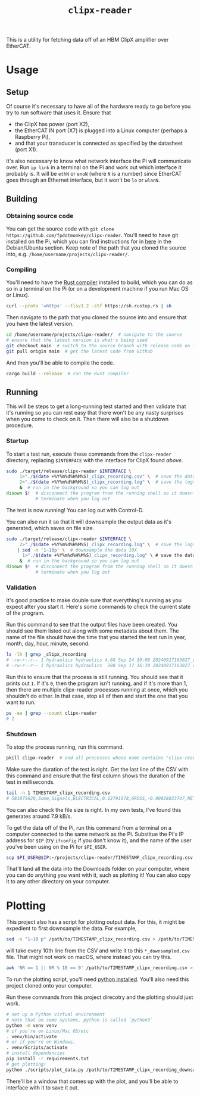 #+TITLE: =clipx-reader=

This is a utility for fetching data off of an HBM ClipX amplifier over EtherCAT.

* Usage

** Setup

Of course it's necessary to have all of the hardware ready to go before you try to run software that uses it.  Ensure that

- the ClipX has power (port X2),
- the EtherCAT IN port (X7) is plugged into a Linux computer (perhaps a Raspberry Pi),
- and that your transducer is connected as specified by the datasheet (port X1).

It's also necessary to know what network interface the Pi will communicate over.  Run =ip link= in a terminal on the Pi and work out which interface it probably is.  It will be =ethN= or =enoN= (where =N= is a number) since EtherCAT goes through an Ethernet interface, but it won't be =lo= or =wlanN=.

** Building

*** Obtaining source code

You can get the source code with =git clone https://github.com/fpdotmonkey/clipx-reader=.  You'll need to have git installed on the Pi, which you can find instructions for in [[https://git-scm.com/downloads/linux][here]] in the Debian/Ubuntu section.  Keep note of the path that you cloned the source into, e.g. =/home/username/projects/clipx-reader/=.

*** Compiling

You'll need to have the [[https://www.rust-lang.org/][Rust compiler]] installed to build, which you can do as so in a terminal on the Pi (or on a development machine if you run Mac OS or Linux).

#+BEGIN_SRC sh
curl --proto '=https' --tlsv1.2 -sSf https://sh.rustup.rs | sh
#+END_SRC

Then navigate to the path that you cloned the source into and ensure that you have the latest version.

#+BEGIN_SRC sh
cd /home/username/projects/clipx-reader/  # navigate to the source
# ensure that the latest version is what's being used
git checkout main  # switch to the source branch with release code on it
git pull origin main  # get the latest code from Github
#+END_SRC

And then you'll be able to compile the code.

#+BEGIN_SRC sh
cargo build --release  # run the Rust compiler
#+END_SRC

** Running

This will be steps to get a long-running test started and then validate that it's running so you can rest easy that there won't be any nasty surprises when you come to check on it.  Then there will also be a shutdown procedure.

*** Startup

To start a test run, execute these commands from the =clipx-reader= directory, replacing =$INTERFACE= with the interface for ClipX found [[*Setup][above]].

#+BEGIN_SRC sh
sudo ./target/release/clipx-reader $INTERFACE \
     1>"./$(date +%Y%m%d%H%M%S)_clipx_recording.csv" \  # save the data
     2>"./$(date +%Y%m%d%H%M%S)_clipx_recording.log" \  # save the logs
     &  # run in the background so you can log out
disown $!  # disconnect the program from the running shell so it doesn't
           # terminate when you log out
#+END_SRC

The test is now running!  You can log out with Control-D.

You can also run it so that it will downsample the output data as it's generated, which saves on file size.

#+BEGIN_SRC sh
sudo ./target/release/clipx-reader $INTERFACE \
     2>"./$(date +%Y%m%d%H%M%S)_clipx_recording.log" \  # save the logs
    | sed -n '1~10p' \  # downsample the data 10X
	  1>"./$(date +%Y%m%d%H%M%S)_clipx_recording.log" \ # save the data
     &  # run in the background so you can log out
disown $!  # disconnect the program from the running shell so it doesn't
           # terminate when you log out
#+END_SRC


*** Validation

It's good practice to make double sure that everything's running as you expect after you start it.  Here's some commands to check the current state of the program.

Run this command to see that the output files have been created.  You should see them listed out along with some metadata about them.  The name of the file should have the time that you started the test run in year, month, day, hour, minute, second.

#+BEGIN_SRC sh
ls -lh | grep _clipx_recording
# -rw-r--r-- 1 hydraulics hydraulics 4.6G Sep 24 10:08 20240917163027_clipx_recording.csv
# -rw-r--r-- 1 hydraulics hydraulics  288 Sep 17 16:30 20240917163027_clipx_recording.log
#+END_SRC

Run this to ensure that the process is still running.  You should see that it prints out =1=.  If it's =0=, then the program isn't running, and if it's more than 1, then there are multiple clipx-reader processes running at once, which you shouldn't do either.  In that case, stop all of then and start the one that you want to run.

#+BEGIN_SRC sh
ps -ea | grep --count clipx-reader
# 1
#+END_SRC

*** Shutdown

To stop the process running, run this command.

#+BEGIN_SRC sh
pkill clipx-reader  # end all processes whose name contains "clipx-reader"
#+END_SRC

Make sure the duration of the test is right.  Get the last line of the CSV with this command and ensure that the first column shows the duration of the test in milliseconds.

#+BEGIN_SRC sh
tail -n 1 TIMESTAMP_clipx_recording.csv
# 581875620,Some,Signals,ELECTRICAL,0.12791678,GROSS,-0.00028833747,NET,-0.00028833747
#+END_SRC

You can also check the file size is right.  In my own tests, I've found this generates around 7.9 kB/s.

To get the data off of the Pi, run this command from a terminal on a computer connected to the same network as the Pi.  Substitue the Pi's IP address for =$IP= (try =ifconfig= if you don't know it), and the name of the user you've been using on the Pi for =$PI_USER=.

#+BEGIN_SRC sh
scp $PI_USER@$IP:~/projects/clipx-reader/TIMESTAMP_clipx_recording.csv ~/Downloads
#+END_SRC

That'll land all the data into the Downloads folder on your computer, where you can do anything you want with it, such as plotting it!  You can also copy it to any other directory on your computer.

* Plotting

This project also has a script for plotting output data.  For this, it might be expedient to first downsample the data.  For example,

#+BEGIN_SRC sh
sed -n "1~10 p" /path/to/TIMESTAMP_clipx_recording.csv > /path/to/TIMESTAMP_clipx_recording_downsampled.csv
#+END_SRC

will take every 10th line from the CSV and write it to this =*_downsampled.csv= file.  That might not work on macOS, where instead you can try this.

#+BEGIN_SRC sh
awk 'NR == 1 || NR % 10 == 0' /path/to/TIMESTAMP_clipx_recording.csv > /path/to/TIMESTAMP_clipx_recording_downsampled.csv
#+END_SRC

To run the plotting script, you'll need [[https://www.python.org/downloads/][python installed]].  You'll also need this project cloned onto your computer.

Run these commands from this project direcotry and the plotting should just work.

#+BEGIN_SRC sh
# set up a Python virtual environment
# note that on some systems, python is called `python3`
python -m venv venv
# if you're on Linux/Mac OS/etc
. venv/bin/activate
# or if you're on Windows,
. venv/Scripts/activate
# install dependencies
pip install -r requirements.txt
# get plotting!
python ./scripts/plot_data.py /path/to/TIMESTAMP_clipx_recording_downsampled.csv
#+END_SRC

There'll be a window that comes up with the plot, and you'll be able to interface with it to save it out.
